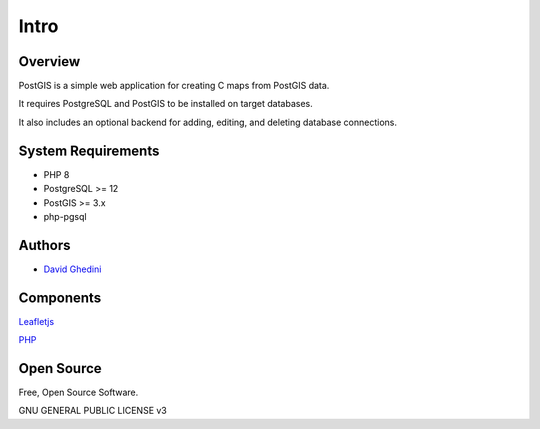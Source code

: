 Intro
===========================

Overview
------------

PostGIS is a simple web application for creating C maps from PostGIS data.

It requires PostgreSQL and PostGIS to be installed on target databases.

It also includes an optional backend for adding, editing, and deleting database connections.

System Requirements
-------------------
* PHP 8
* PostgreSQL >= 12
* PostGIS >= 3.x 
* php-pgsql

Authors
-------
* `David Ghedini`_

.. _`David Ghedini`: https://github.com/DavidGhedini




Components
----------

`Leafletjs`_

.. _`Leafletjs`: https://leafletjs.com/ 


`PHP`_

.. _`PHP`: https://www.php.net/




 

Open Source
-----------

Free, Open Source Software.

GNU GENERAL PUBLIC LICENSE v3



    

